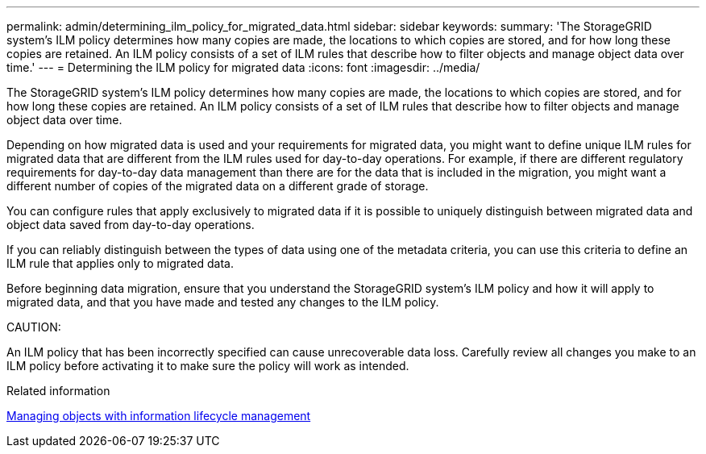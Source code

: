 ---
permalink: admin/determining_ilm_policy_for_migrated_data.html
sidebar: sidebar
keywords: 
summary: 'The StorageGRID system’s ILM policy determines how many copies are made, the locations to which copies are stored, and for how long these copies are retained. An ILM policy consists of a set of ILM rules that describe how to filter objects and manage object data over time.'
---
= Determining the ILM policy for migrated data
:icons: font
:imagesdir: ../media/

[.lead]
The StorageGRID system's ILM policy determines how many copies are made, the locations to which copies are stored, and for how long these copies are retained. An ILM policy consists of a set of ILM rules that describe how to filter objects and manage object data over time.

Depending on how migrated data is used and your requirements for migrated data, you might want to define unique ILM rules for migrated data that are different from the ILM rules used for day-to-day operations. For example, if there are different regulatory requirements for day-to-day data management than there are for the data that is included in the migration, you might want a different number of copies of the migrated data on a different grade of storage.

You can configure rules that apply exclusively to migrated data if it is possible to uniquely distinguish between migrated data and object data saved from day-to-day operations.

If you can reliably distinguish between the types of data using one of the metadata criteria, you can use this criteria to define an ILM rule that applies only to migrated data.

Before beginning data migration, ensure that you understand the StorageGRID system's ILM policy and how it will apply to migrated data, and that you have made and tested any changes to the ILM policy.

CAUTION:

An ILM policy that has been incorrectly specified can cause unrecoverable data loss. Carefully review all changes you make to an ILM policy before activating it to make sure the policy will work as intended.

.Related information

http://docs.netapp.com/sgws-115/topic/com.netapp.doc.sg-ilm/home.html[Managing objects with information lifecycle management]
